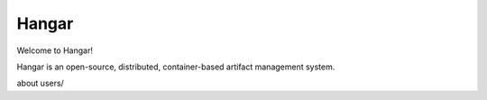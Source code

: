 Hangar
======

Welcome to Hangar! 

Hangar is an open-source, distributed, container-based artifact management system. 

.. contents:: 

about
users/